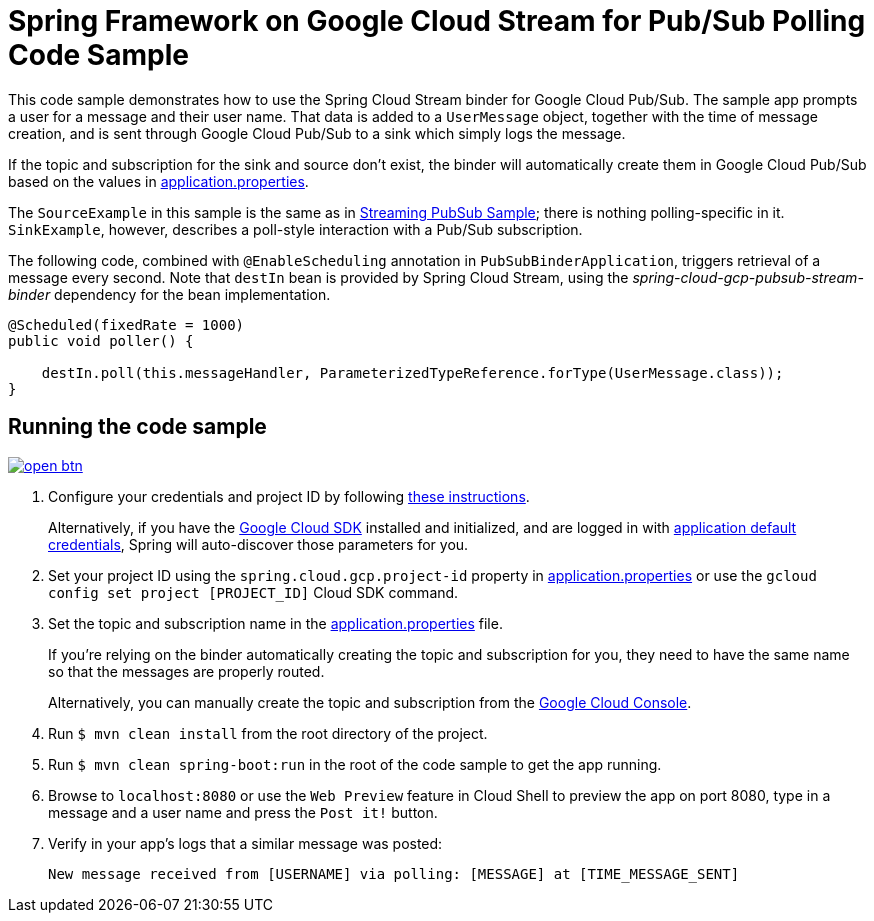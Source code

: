= Spring Framework on Google Cloud Stream for Pub/Sub Polling Code Sample

This code sample demonstrates how to use the Spring Cloud Stream binder for Google Cloud Pub/Sub.
The sample app prompts a user for a message and their user name.
That data is added to a `UserMessage` object, together with the time of message creation, and is sent through Google Cloud Pub/Sub to a sink which simply logs the message.

If the topic and subscription for the sink and source don't exist, the binder will automatically create them in Google Cloud Pub/Sub based on the values in link:src/main/resources/application.properties[application.properties].

The `SourceExample` in this sample is the same as in link:../spring-cloud-gcp-pubsub-stream-sample/[Streaming PubSub Sample]; there is nothing polling-specific in it.
`SinkExample`, however, describes a poll-style interaction with a Pub/Sub subscription.

The following code, combined with `@EnableScheduling` annotation in `PubSubBinderApplication`, triggers retrieval of a message every second.
Note that `destIn` bean is provided by Spring Cloud Stream, using the _spring-cloud-gcp-pubsub-stream-binder_ dependency for the bean implementation.

[source,java]
----
@Scheduled(fixedRate = 1000)
public void poller() {

    destIn.poll(this.messageHandler, ParameterizedTypeReference.forType(UserMessage.class));
}
----


== Running the code sample

image:http://gstatic.com/cloudssh/images/open-btn.svg[link=https://ssh.cloud.google.com/cloudshell/editor?cloudshell_git_repo=https%3A%2F%2Fgithub.com%2FGoogleCloudPlatform%2Fspring-cloud-gcp&cloudshell_open_in_editor=spring-cloud-gcp-samples/spring-cloud-gcp-pubsub-stream-polling-sample/README.adoc]

1. Configure your credentials and project ID by following link:../../docs/src/main/asciidoc/core.adoc#project-id[these instructions].
+
Alternatively, if you have the https://cloud.google.com/sdk/[Google Cloud SDK] installed and initialized, and are logged in with https://developers.google.com/identity/protocols/application-default-credentials[application default credentials], Spring will auto-discover those parameters for you.

2. Set your project ID using the `spring.cloud.gcp.project-id` property in link:src/main/resources/application.properties[application.properties] or use the `gcloud config set project [PROJECT_ID]` Cloud SDK command.

3. Set the topic and subscription name in the link:src/main/resources/application.properties[application.properties] file.
+
If you're relying on the binder automatically creating the topic and subscription for you, they need to have the same name so that the messages are properly routed.
+
Alternatively, you can manually create the topic and subscription from the https://console.cloud.google.com/cloudpubsub[Google Cloud Console].

4. Run `$ mvn clean install` from the root directory of the project.

5. Run `$ mvn clean spring-boot:run` in the root of the code sample to get the app running.

6. Browse to `localhost:8080` or use the `Web Preview` feature in Cloud Shell to preview the app on port 8080,
type in a message and a user name and press the `Post it!` button.

7. Verify in your app's logs that a similar message was posted:
+
`New message received from [USERNAME] via polling: [MESSAGE] at [TIME_MESSAGE_SENT]`
